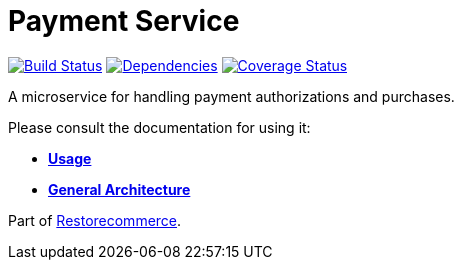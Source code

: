 = Payment Service

https://travis-ci.org/restorecommerce/payment-srv?branch=master[image:https://img.shields.io/travis/restorecommerce/payment-srv/master.svg?style=flat-square[Build Status]]
https://david-dm.org/restorecommerce/payment-srv[image:https://img.shields.io/david/restorecommerce/payment-srv.svg?style=flat-square[Dependencies]]
https://coveralls.io/github/restorecommerce/payment-srv?branch=master[image:https://img.shields.io/coveralls/restorecommerce/payment-srv/master.svg?style=flat-square[Coverage Status]]

A microservice for handling payment authorizations and purchases.

Please consult the documentation for using it:

- *link:https://docs.restorecommerce.io/payment-srv/index.html[Usage]*
- *link:https://docs.restorecommerce.io/architecture/index.html[General Architecture]*

Part of link:https://github.com/restorecommerce[Restorecommerce].
